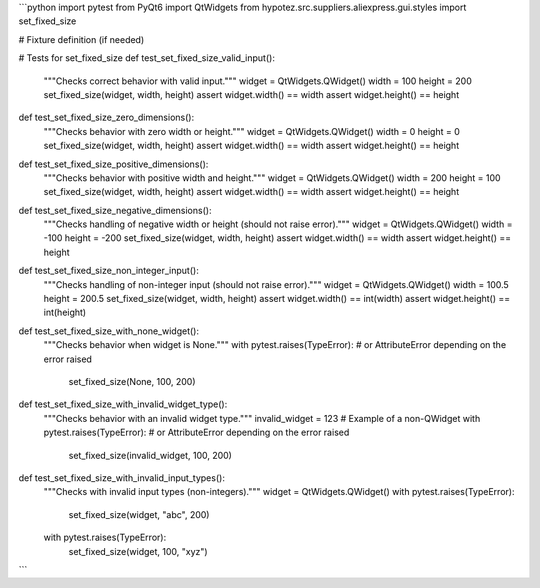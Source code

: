 ```python
import pytest
from PyQt6 import QtWidgets
from hypotez.src.suppliers.aliexpress.gui.styles import set_fixed_size

# Fixture definition (if needed)


# Tests for set_fixed_size
def test_set_fixed_size_valid_input():
    """Checks correct behavior with valid input."""
    widget = QtWidgets.QWidget()
    width = 100
    height = 200
    set_fixed_size(widget, width, height)
    assert widget.width() == width
    assert widget.height() == height
    
def test_set_fixed_size_zero_dimensions():
    """Checks behavior with zero width or height."""
    widget = QtWidgets.QWidget()
    width = 0
    height = 0
    set_fixed_size(widget, width, height)
    assert widget.width() == width
    assert widget.height() == height

def test_set_fixed_size_positive_dimensions():
  """Checks behavior with positive width and height."""
  widget = QtWidgets.QWidget()
  width = 200
  height = 100
  set_fixed_size(widget, width, height)
  assert widget.width() == width
  assert widget.height() == height


def test_set_fixed_size_negative_dimensions():
    """Checks handling of negative width or height (should not raise error)."""
    widget = QtWidgets.QWidget()
    width = -100
    height = -200
    set_fixed_size(widget, width, height)
    assert widget.width() == width
    assert widget.height() == height


def test_set_fixed_size_non_integer_input():
    """Checks handling of non-integer input (should not raise error)."""
    widget = QtWidgets.QWidget()
    width = 100.5
    height = 200.5
    set_fixed_size(widget, width, height)
    assert widget.width() == int(width)
    assert widget.height() == int(height)


def test_set_fixed_size_with_none_widget():
    """Checks behavior when widget is None."""
    with pytest.raises(TypeError): # or AttributeError depending on the error raised
      set_fixed_size(None, 100, 200)
    

def test_set_fixed_size_with_invalid_widget_type():
    """Checks behavior with an invalid widget type."""
    invalid_widget = 123 # Example of a non-QWidget
    with pytest.raises(TypeError): # or AttributeError depending on the error raised
        set_fixed_size(invalid_widget, 100, 200)


def test_set_fixed_size_with_invalid_input_types():
    """Checks with invalid input types (non-integers)."""
    widget = QtWidgets.QWidget()
    with pytest.raises(TypeError):
        set_fixed_size(widget, "abc", 200)
    with pytest.raises(TypeError):
        set_fixed_size(widget, 100, "xyz")
```